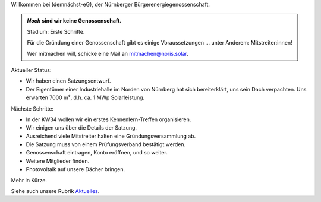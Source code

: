 .. title: Hauptseite
.. slug: index
.. date: 2023-08-17 18:20:00 UTC+02:00
.. tags: 
.. category: 
.. link: 
.. description: 
.. type: md

.. |logo| image:: /assets/Logo.noline.svg
                  :alt: noris.solar
                  :class: img-logo

Willkommen bei |logo| (demnächst-eG), der Nürnberger
Bürgerenergiegenossenschaft.


.. admonition:: *Noch* sind wir **keine** Genossenschaft.

   Stadium: Erste Schritte.

   Für die Gründung einer Genossenschaft gibt es einige
   Voraussetzungen … unter Anderem: Mitstreiter:innen!

   Wer mitmachen will, schicke eine Mail an mitmachen@noris.solar.

Aktueller Status:

* Wir haben einen Satzungsentwurf.

* Der Eigentümer einer Industriehalle im Norden von Nürnberg
  hat sich bereiterklärt, uns sein Dach verpachten. Uns erwarten 7000 m²,
  d.h. ca. 1 MWp Solarleistung.

Nächste Schritte:

* In der KW34 wollen wir ein erstes Kennenlern-Treffen organisieren.

* Wir einigen uns über die Details der Satzung.

* Ausreichend viele Mitstreiter halten eine Gründungsversammlung ab.

* Die Satzung muss von einem Prüfungsverband bestätigt werden.

* Genossenschaft eintragen, Konto eröffnen, und so weiter.

* Weitere Mitglieder finden.

* Photovoltaik auf unsere Dächer bringen.

Mehr in Kürze.

Siehe auch unsere Rubrik `Aktuelles </blog>`_.


